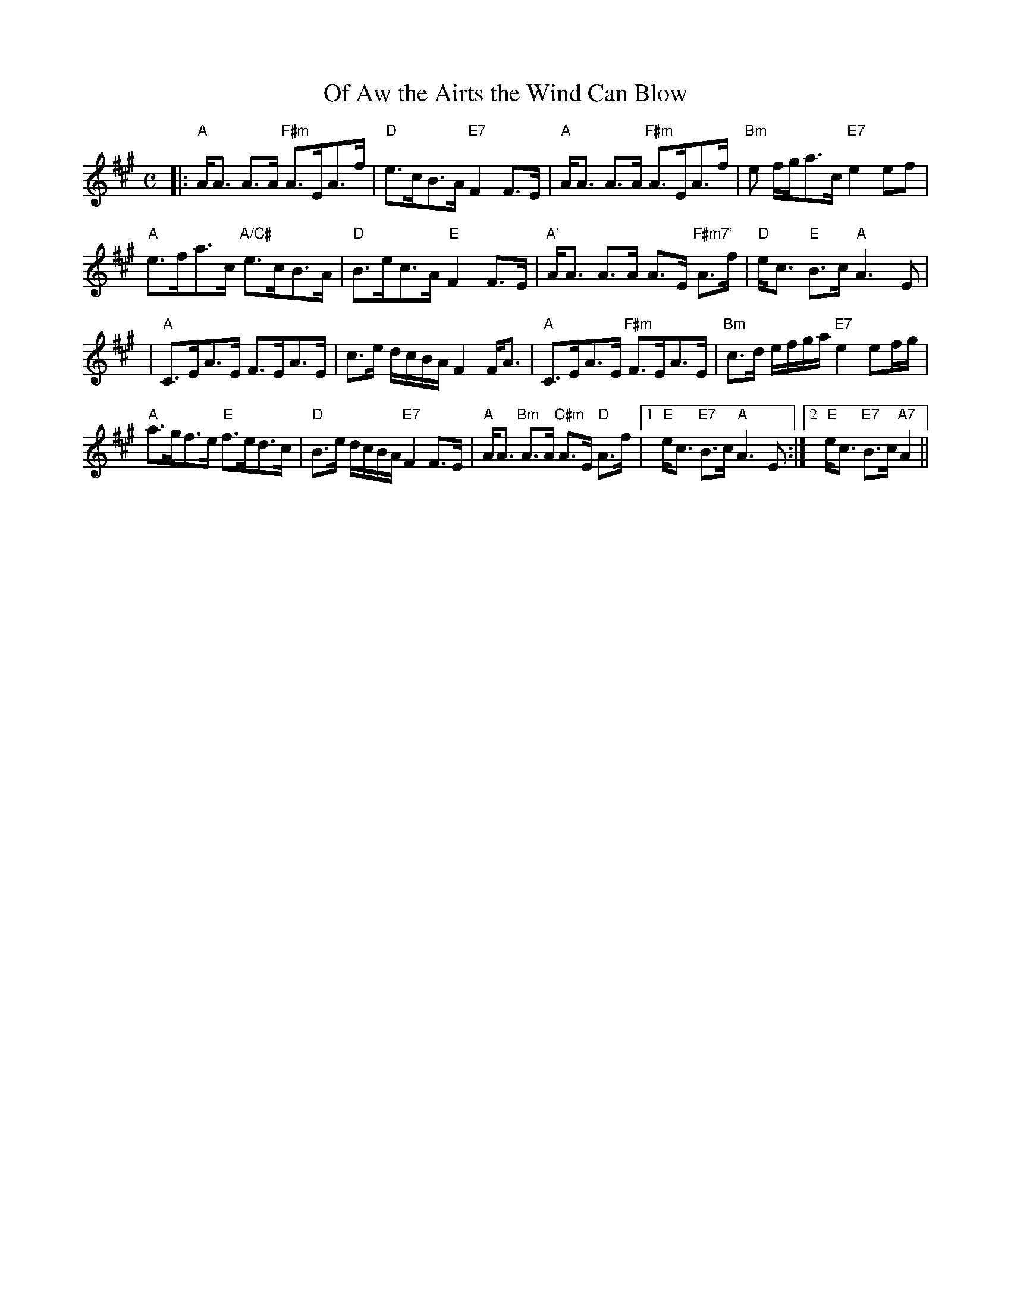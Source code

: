 X:338
T:Of Aw the Airts the Wind Can Blow
R:Strathspey
M:C
L:1/8
K:A
|:"A" A<A A>A "F#m" A>EA>f | "D" e>cB>A "E7" F2 F>E | "A" A<A A>A "F#m"A>EA>f | "Bm" e f/g/a>c "E7" e2 ef |!
"A" e>fa>c "A/C#" e>cB>A | "D" B>ec>A "E" F2 F>E | "A'" A<A  A>A  A>E "F#m7'" A>f | "D" e<c "E" B>c "A" A3 E  |!
|"A" C>EA>E F>EA>E | c>e d/c/B/A/ F2 F<A | "A" C>EA>E "F#m" F>EA>E |"Bm" c>d e/f/g/a/ "E7" e2 ef/g/ |!
"A" a>gf>e "E" f>ed>c | "D" B>e d/c/B/A/ "E7" F2 F>E |"A" A<A "Bm" A>A "C#m" A>E "D" A>f |1 "E" e<c "E7" B>c "A" A3 E :|2 "E"e<c "E7" B>c "A7" A2   ||

